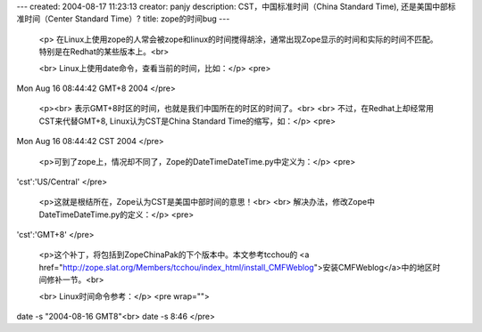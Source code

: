 ---
created: 2004-08-17 11:23:13
creator: panjy
description: CST，中国标准时间（China Standard Time), 还是美国中部标准时间（Center Standard Time）?
title: zope的时间bug
---

 <p>
 在Linux上使用zope的人常会被zope和linux的时间搅得胡涂，通常出现Zope显示的时间和实际的时间不匹配。特别是在Redhat的某些版本上。<br>

 <br>
 Linux上使用date命令，查看当前的时间，比如：</p>
 <pre>
Mon Aug 16 08:44:42 GMT+8 2004
</pre>

 <p><br>
 表示GMT+8时区的时间，也就是我们中国所在的时区的时间了。<br>
 <br>
 不过，在Redhat上却经常用CST来代替GMT+8, Linux认为CST是China Standard Time的缩写，如：</p>
 <pre>
Mon Aug 16 08:44:42 CST 2004
</pre>

 <p>可到了zope上，情况却不同了，Zope的DateTime\DateTime.py中定义为：</p>
 <pre>
'cst':'US/Central'
</pre>

 <p>这就是根结所在，Zope认为CST是美国中部时间的意思！<br>
 <br>
 解决办法，修改Zope中DateTime\DateTime.py的定义：</p>
 <pre>
'cst':'GMT+8'
</pre>

 <p>这个补丁，将包括到ZopeChinaPak的下个版本中。本文参考tcchou的 <a href="http://zope.slat.org/Members/tcchou/index_html/install_CMFWeblog">安装CMFWeblog</a>中的地区时间修补一节。<br>

 <br>
 Linux时间命令参考：</p>
 <pre wrap="">
date -s "2004-08-16 GMT8"<br>
date -s 8:46
</pre>
